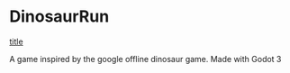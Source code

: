 * DinosaurRun

#+attr_html: :alt  :align center :class img
[[https://external-content.duckduckgo.com/iu/?u=https%3A%2F%2Fstatic01.nyt.com%2Fimages%2F2021%2F06%2F07%2Fmultimedia%2F07xp-oz-dinosaur-02%2F07xp-oz-dinosaur-02-facebookJumbo.jpg&f=1&nofb=1&ipt=a2ef40b010c98d172a1ce6966bc7f507c556bdbd1c2faa8b51b36c3f5798cb68&ipo=images][title]]


A game inspired by the google offline dinosaur game. Made with Godot 3
